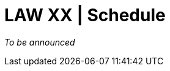 = LAW XX | Schedule
:date: 2025-10-26
:summary: LAW XX | Schedule

_To be announced_

// [cols=">1,4", options="header"]
// |===
// |Time | Session
// |09:00--09:30 | Opening remarks (insert speakers + housekeeping reminders)
// |09:30 | Keynote 1 — talk title TBD
// |10:30 | Coffee break
// |11:00 | Paper Session A — list paper IDs or titles when ready
// |12:30 | Lunch
// |14:00 | Paper Session B — placeholder theme
// |15:30 | Break
// |16:00 | Panel / Invited talk
// |17:30 | Closing and announcements
// |===

